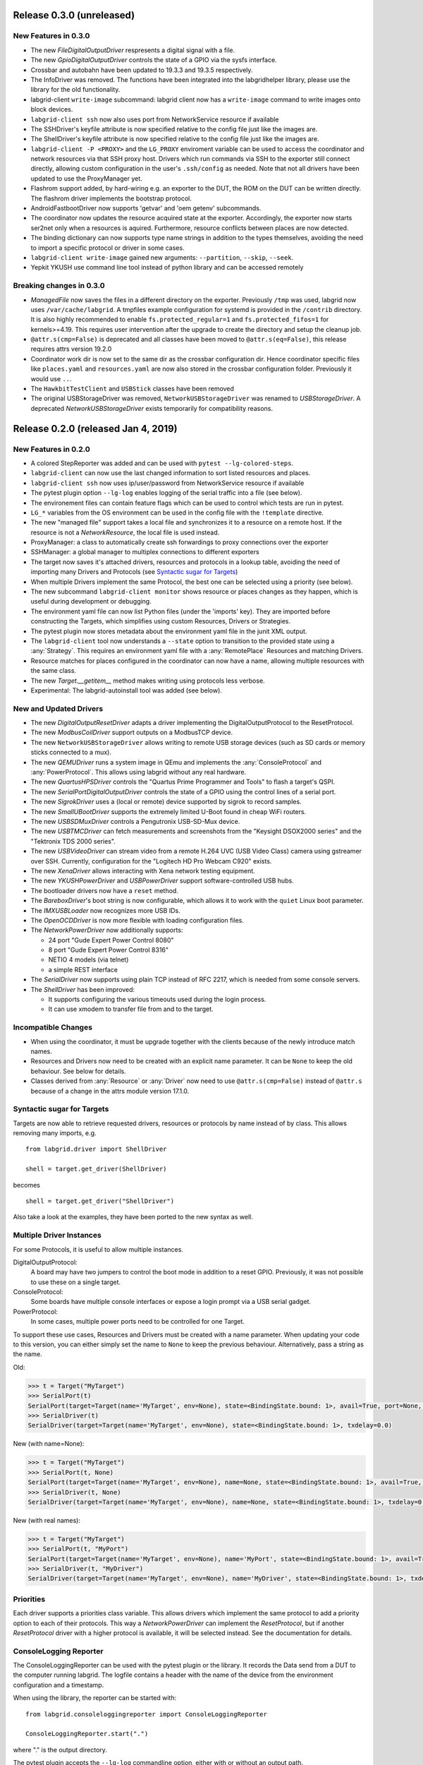 Release 0.3.0 (unreleased)
--------------------------

New Features in 0.3.0
~~~~~~~~~~~~~~~~~~~~~

- The new `FileDigitalOutputDriver` respresents a digital signal with a file.
- The new `GpioDigitalOutputDriver` controls the state of a GPIO via the sysfs interface.
- Crossbar and autobahn have been updated to 19.3.3 and 19.3.5 respectively.
- The InfoDriver was removed. The functions have been integrated into the
  labgridhelper library, please use the library for the old functionality.
- labgrid-client ``write-image`` subcommand: labgrid client now has a
  ``write-image`` command to write images onto block devices.
- ``labgrid-client ssh`` now also uses port from NetworkService resource if
  available
- The SSHDriver's keyfile attribute is now specified relative to the config
  file just like the images are.
- The ShellDriver's keyfile attribute is now specified relative to the config
  file just like the images are.
- ``labgrid-client -P <PROXY>`` and the ``LG_PROXY`` enviroment variable can be
  used to access the coordinator and network resources via that SSH proxy host.
  Drivers which run commands via SSH to the exporter still connect directly,
  allowing custom configuration in the user's ``.ssh/config`` as needed.
  Note that not all drivers have been updated to use the ProxyManager yet.
- Flashrom support added, by hard-wiring e.g. an exporter to the DUT, the ROM
  on the DUT can be written directly. The flashrom driver implements the
  bootstrap protocol.
- AndroidFastbootDriver now supports 'getvar' and 'oem getenv' subcommands.
- The coordinator now updates the resource acquired state at the exporter.
  Accordingly, the exporter now starts ser2net only when a resources is
  aquired. Furthermore, resource conflicts between places are now detected.
- The binding dictionary can now supports type name strings in addition to the
  types themselves, avoiding the need to import a specific protocol or driver
  in some cases.
- ``labgrid-client write-image`` gained new arguments: ``--partition``,
  ``--skip``, ``--seek``.
- Yepkit YKUSH use command line tool instead of python library and can be accessed
  remotely

Breaking changes in 0.3.0
~~~~~~~~~~~~~~~~~~~~~~~~~
- `ManagedFile` now saves the files in a different directory on the exporter.
  Previously ``/tmp`` was used, labgrid now uses ``/var/cache/labgrid``.
  A tmpfiles example configuration for systemd is provided in the ``/contrib``
  directory.
  It is also highly recommended to enable ``fs.protected_regular=1`` and
  ``fs.protected_fifos=1`` for kernels>=4.19.
  This requires user intervention after the upgrade to create the directory and
  setup the cleanup job.
- ``@attr.s(cmp=False)`` is deprecated and all classes have been moved to
  ``@attr.s(eq=False)``, this release requires attrs version 19.2.0
- Coordinator work dir is now set to the same dir as the crossbar configuration
  dir. Hence coordinator specific files like ``places.yaml`` and
  ``resources.yaml`` are now also stored in the crossbar configuration folder.
  Previously it would use ``..``.
- The ``HawkbitTestClient`` and ``USBStick`` classes have been removed
- The original USBStorageDriver was removed, ``NetworkUSBStorageDriver`` was
  renamed to `USBStorageDriver`.
  A deprecated `NetworkUSBStorageDriver` exists temporarily for compatibility
  reasons.

Release 0.2.0 (released Jan 4, 2019)
------------------------------------

New Features in 0.2.0
~~~~~~~~~~~~~~~~~~~~~

- A colored StepReporter was added and can be used with ``pytest
  --lg-colored-steps``.
- ``labgrid-client`` can now use the last changed information to sort listed
  resources and places.
- ``labgrid-client ssh`` now uses ip/user/password from NetworkService resource
  if available
- The pytest plugin option ``--lg-log`` enables logging of the serial traffic
  into a file (see below).
- The environement files can contain feature flags which can be used to control
  which tests are run in pytest.
- ``LG_*`` variables from the OS environment can be used in the config file with
  the ``!template`` directive.
- The new "managed file" support takes a local file and synchronizes it to a
  resource on a remote host. If the resource is not a `NetworkResource`, the
  local file is used instead.
- ProxyManager: a class to automatically create ssh forwardings to proxy
  connections over the exporter
- SSHManager: a global manager to multiplex connections to different exporters
- The target now saves it's attached drivers, resources and protocols in a
  lookup table, avoiding the need of importing many Drivers and Protocols (see
  `Syntactic sugar for Targets`_)
- When multiple Drivers implement the same Protocol, the best one can be
  selected using a priority (see below).
- The new subcommand ``labgrid-client monitor`` shows resource or places
  changes as they happen, which is useful during development or debugging.
- The environment yaml file can now list Python files (under the 'imports' key).
  They are imported before constructing the Targets, which simplifies using
  custom Resources, Drivers or Strategies.
- The pytest plugin now stores metadata about the environment yaml file in the
  junit XML output.
- The ``labgrid-client`` tool now understands a ``--state`` option to
  transition to the provided state using a :any:`Strategy`.
  This requires an environment yaml file with a :any:`RemotePlace` Resources and
  matching Drivers.
- Resource matches for places configured in the coordinator can now have a
  name, allowing multiple resources with the same class.
- The new `Target.__getitem__` method makes writing using protocols less verbose.
- Experimental: The labgrid-autoinstall tool was added (see below).

New and Updated Drivers
~~~~~~~~~~~~~~~~~~~~~~~

- The new `DigitalOutputResetDriver` adapts a driver implementing the
  DigitalOutputProtocol to the ResetProtocol.
- The new `ModbusCoilDriver` support outputs on a ModbusTCP device.
- The new ``NetworkUSBStorageDriver`` allows writing to remote USB storage
  devices (such as SD cards or memory sticks connected to a mux).
- The new `QEMUDriver` runs a system image in QEmu and implements the
  :any:`ConsoleProtocol` and :any:`PowerProtocol`.
  This allows using labgrid without any real hardware.
- The new `QuartusHPSDriver` controls the "Quartus Prime Programmer and Tools"
  to flash a target's QSPI.
- The new `SerialPortDigitalOutputDriver` controls the state of a GPIO using
  the control lines of a serial port.
- The new `SigrokDriver` uses a (local or remote) device supported by sigrok to
  record samples.
- The new `SmallUBootDriver` supports the extremely limited U-Boot found in
  cheap WiFi routers.
- The new `USBSDMuxDriver` controls a Pengutronix USB-SD-Mux device.
- The new `USBTMCDriver` can fetch measurements and screenshots from the
  "Keysight DSOX2000 series" and the "Tektronix TDS 2000 series".
- The new `USBVideoDriver` can stream video from a remote H.264
  UVC (USB Video Class) camera using gstreamer over SSH. Currently,
  configuration for the "Logitech HD Pro Webcam C920" exists.
- The new `XenaDriver` allows interacting with Xena network testing equipment.
- The new `YKUSHPowerDriver` and `USBPowerDriver` support software-controlled
  USB hubs.
- The bootloader drivers now have a ``reset`` method.
- The `BareboxDriver`'s boot string is now configurable, which allows it to work
  with the ``quiet`` Linux boot parameter.
- The `IMXUSBLoader` now recognizes more USB IDs.
- The `OpenOCDDriver` is now more flexible with loading configuration files.
- The `NetworkPowerDriver` now additionally supports:

  - 24 port "Gude Expert Power Control 8080"
  - 8 port "Gude Expert Power Control 8316"
  - NETIO 4 models (via telnet)
  - a simple REST interface

- The `SerialDriver` now supports using plain TCP instead of RFC 2217, which is
  needed from some console servers.
- The `ShellDriver` has been improved:
  
  - It supports configuring the various timeouts used during the login process.
  - It can use xmodem to transfer file from and to the target.

Incompatible Changes
~~~~~~~~~~~~~~~~~~~~

- When using the coordinator, it must be upgrade together with the clients
  because of the newly introduce match names.
- Resources and Drivers now need to be created with an explicit name
  parameter.
  It can be ``None`` to keep the old behaviour.
  See below for details.
- Classes derived from :any:`Resource` or :any:`Driver` now need to use
  ``@attr.s(cmp=False)`` instead of ``@attr.s`` because of a change in the
  attrs module version 17.1.0.

Syntactic sugar for Targets
~~~~~~~~~~~~~~~~~~~~~~~~~~~

Targets are now able to retrieve requested drivers, resources or protocols by
name instead of by class.
This allows removing many imports, e.g.

::

   from labgrid.driver import ShellDriver

   shell = target.get_driver(ShellDriver)

becomes

::

   shell = target.get_driver("ShellDriver")

Also take a look at the examples, they have been ported to the new syntax as well.

Multiple Driver Instances
~~~~~~~~~~~~~~~~~~~~~~~~~

For some Protocols, it is useful to allow multiple instances.

DigitalOutputProtocol:
   A board may have two jumpers to control the boot mode in addition to a reset
   GPIO.
   Previously, it was not possible to use these on a single target.

ConsoleProtocol:
   Some boards have multiple console interfaces or expose a login prompt via a
   USB serial gadget.

PowerProtocol:
   In some cases, multiple power ports need to be controlled for one Target.

To support these use cases, Resources and Drivers must be created with a
name parameter.
When updating your code to this version, you can either simply set the name to
``None`` to keep the previous behaviour.
Alternatively, pass a string as the name.

Old:

.. code-block:: python

  >>> t = Target("MyTarget")
  >>> SerialPort(t)
  SerialPort(target=Target(name='MyTarget', env=None), state=<BindingState.bound: 1>, avail=True, port=None, speed=115200)
  >>> SerialDriver(t)
  SerialDriver(target=Target(name='MyTarget', env=None), state=<BindingState.bound: 1>, txdelay=0.0)

New (with name=None):

.. code-block:: python

  >>> t = Target("MyTarget")
  >>> SerialPort(t, None)
  SerialPort(target=Target(name='MyTarget', env=None), name=None, state=<BindingState.bound: 1>, avail=True, port=None, speed=115200)
  >>> SerialDriver(t, None)
  SerialDriver(target=Target(name='MyTarget', env=None), name=None, state=<BindingState.bound: 1>, txdelay=0.0)

New (with real names):

.. code-block:: python

  >>> t = Target("MyTarget")
  >>> SerialPort(t, "MyPort")
  SerialPort(target=Target(name='MyTarget', env=None), name='MyPort', state=<BindingState.bound: 1>, avail=True, port=None, speed=115200)
  >>> SerialDriver(t, "MyDriver")
  SerialDriver(target=Target(name='MyTarget', env=None), name='MyDriver', state=<BindingState.bound: 1>, txdelay=0.0)

Priorities
~~~~~~~~~~

Each driver supports a priorities class variable.
This allows drivers which implement the same protocol to add a priority option
to each of their protocols.
This way a `NetworkPowerDriver` can implement the `ResetProtocol`, but if another
`ResetProtocol` driver with a higher protocol is available, it will be selected
instead.
See the documentation for details.

ConsoleLogging Reporter
~~~~~~~~~~~~~~~~~~~~~~~

The ConsoleLoggingReporter can be used with the pytest plugin or the library.
It records the Data send from a DUT to the computer running labgrid.
The logfile contains a header with the name of the device from the environment
configuration and a timestamp.

When using the library, the reporter can be started with::

  from labgrid.consoleloggingreporter import ConsoleLoggingReporter

  ConsoleLoggingReporter.start(".")

where "." is the output directory.

The pytest plugin accepts the ``--lg-log`` commandline option, either with or
without an output path.

Auto-Installer Tool
~~~~~~~~~~~~~~~~~~~

To simplify using labgrid for provisioning several boards in parallel, the
``labgrid-autoinstall`` tool was added.
It reads a YAML file defining several targets and a Python script to be run for
each board.
Interally, it spawns a child process for each target, which waits until a matching
resource becomes available and then executes the script.

For example, this makes it simple to load a bootloader via the
:any:`BootstrapProtocol`, use the :any:`AndroidFastbootDriver` to upload a
kernel with initramfs and then write the target's eMMC over a USB Mass Storage
gadget.

.. note::
  ``labgrid-autoinstall`` is still experimental and no documentation has been written.

Contributions from: Ahmad Fatoum, Bastian Krause, Björn Lässig, Chris Fiege, Enrico Joerns, Esben Haabendal, Felix Lampe, Florian Scherf, Georg Hofmann, Jan Lübbe, Jan Remmet, Johannes Nau, Kasper Revsbech, Kjeld Flarup, Laurentiu Palcu, Oleksij Rempel, Roland Hieber, Rouven Czerwinski, Stanley Phoong Cheong Kwan, Steffen Trumtrar, Tobi Gschwendtner, Vincent Prince

Release 0.1.0 (released May 11, 2017)
-------------------------------------

This is the initial release of labgrid.
